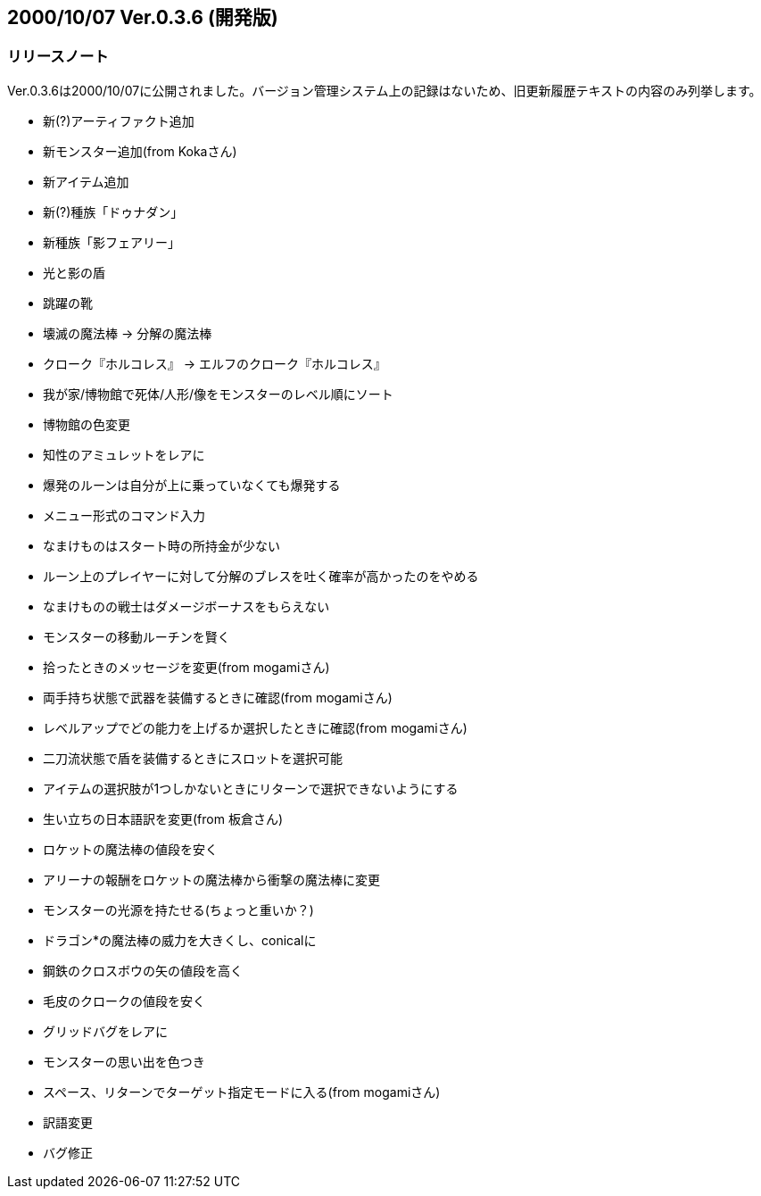 :lang: ja
:doctype: article

## 2000/10/07 Ver.0.3.6 (開発版)

### リリースノート

Ver.0.3.6は2000/10/07に公開されました。バージョン管理システム上の記録はないため、旧更新履歴テキストの内容のみ列挙します。

* 新(?)アーティファクト追加
* 新モンスター追加(from Kokaさん)
* 新アイテム追加
* 新(?)種族「ドゥナダン」
* 新種族「影フェアリー」
* 光と影の盾
* 跳躍の靴
* 壊滅の魔法棒 → 分解の魔法棒
* クローク『ホルコレス』 → エルフのクローク『ホルコレス』
* 我が家/博物館で死体/人形/像をモンスターのレベル順にソート
* 博物館の色変更
* 知性のアミュレットをレアに
* 爆発のルーンは自分が上に乗っていなくても爆発する
* メニュー形式のコマンド入力
* なまけものはスタート時の所持金が少ない
* ルーン上のプレイヤーに対して分解のブレスを吐く確率が高かったのをやめる
* なまけものの戦士はダメージボーナスをもらえない
* モンスターの移動ルーチンを賢く
* 拾ったときのメッセージを変更(from mogamiさん)
* 両手持ち状態で武器を装備するときに確認(from mogamiさん)
* レベルアップでどの能力を上げるか選択したときに確認(from mogamiさん)
* 二刀流状態で盾を装備するときにスロットを選択可能
* アイテムの選択肢が1つしかないときにリターンで選択できないようにする
* 生い立ちの日本語訳を変更(from 板倉さん)
* ロケットの魔法棒の値段を安く
* アリーナの報酬をロケットの魔法棒から衝撃の魔法棒に変更
* モンスターの光源を持たせる(ちょっと重いか？)
* ドラゴン*の魔法棒の威力を大きくし、conicalに
* 鋼鉄のクロスボウの矢の値段を高く
* 毛皮のクロークの値段を安く
* グリッドバグをレアに
* モンスターの思い出を色つき
* スペース、リターンでターゲット指定モードに入る(from mogamiさん)
* 訳語変更
* バグ修正

